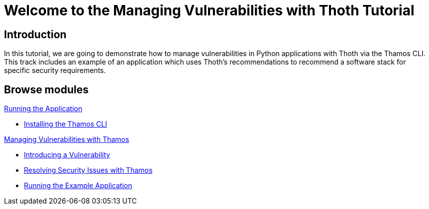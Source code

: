 = Welcome to the Managing Vulnerabilities with Thoth Tutorial
:page-layout: home
:!sectids:

// Thoth logo here

[.text-center.strong]
== Introduction

In this tutorial, we are going to demonstrate how to manage vulnerabilities in Python applications with Thoth via the Thamos CLI.
This track includes an example of an application which uses Thoth's recommendations to recommend a software stack for specific security requirements.

[.tiles.browse]
== Browse modules

[.tile]
.xref:01-run-application.adoc[Running the Application]
* xref:01-run-application.adoc#installation[Installing the Thamos CLI]

[.tile]
.xref:02-manage-vulnerabilities.adoc[Managing Vulnerabilities with Thamos]
* xref:02-manage-vulnerabilities.adoc#introduce-vulnerability[Introducing a Vulnerability]
* xref:02-manage-vulnerabilities.adoc#thamos-resolution[Resolving Security Issues with Thamos]
* xref:02-manage-vulnerabilities.adoc#run-application[Running the Example Application]